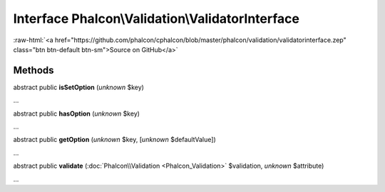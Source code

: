 Interface **Phalcon\\Validation\\ValidatorInterface**
=====================================================

.. role:: raw-html(raw)
   :format: html

:raw-html:`<a href="https://github.com/phalcon/cphalcon/blob/master/phalcon/validation/validatorinterface.zep" class="btn btn-default btn-sm">Source on GitHub</a>`

Methods
-------

abstract public  **isSetOption** (*unknown* $key)

...


abstract public  **hasOption** (*unknown* $key)

...


abstract public  **getOption** (*unknown* $key, [*unknown* $defaultValue])

...


abstract public  **validate** (:doc:`Phalcon\\Validation <Phalcon_Validation>` $validation, *unknown* $attribute)

...


